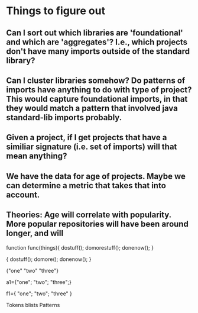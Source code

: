 * Things to figure out
** Can I sort out which libraries are 'foundational' and which are 'aggregates'? I.e., which projects don't have many imports outside of the standard library?
** Can I cluster libraries somehow? Do patterns of imports have anything to do with type of project? This would capture foundational imports, in that they would match a pattern that involved java standard-lib imports probably.
** Given a project, if I get projects that have a similiar signature (i.e. set of imports) will that mean anything?
** We have the data for age of projects. Maybe we can determine a metric that takes that into account.

** Theories: Age will correlate with popularity. More popular repositories will have been around longer, and will 



function func(things){
dostuff();
domorestuff();
donenow();
}

{
dostuff();
domore();
donenow();
}



{"one" "two" "three"}

a1={"one"; "two"; "three";}





f1={
"one";
"two";
"three"
}

Tokens
blists
Patterns


